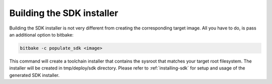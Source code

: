 Building the SDK installer
===========================

Building the SDK installer is not very different from creating the corresponding
target image. All you have to do, is pass an additional option to bitbake:

.. code-block:: bash

    bitbake -c populate_sdk <image>

This command will create a toolchain installer that contains the sysroot that
matches your target root filesystem. The installer will be created in
tmp/deploy/sdk directory. Please refer to :ref:`installing-sdk` for setup and
usage of the generated SDK installer.
